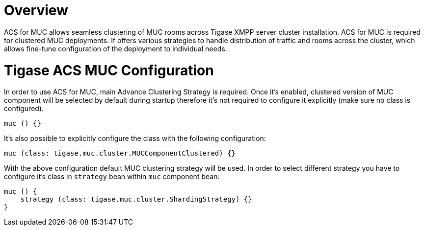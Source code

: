 = Overview

ACS for MUC allows seamless clustering of MUC rooms across Tigase XMPP server cluster installation. ACS for MUC is required for clustered MUC deployments.
If offers various strategies to handle distribution of traffic and rooms across the cluster, which allows fine-tune configuration of the deployment to individual needs.

= Tigase ACS MUC Configuration

In order to use ACS for MUC, main Advance Clustering Strategy is required. Once it's enabled, clustered version of MUC component will be selected by default during startup therefore it's not required to configure it explicitly (make sure no class is configured).
[source,bash]
----
muc () {}
----

It's also possible to explicitly configure the class with the following configuration:
[source,bash]
----
muc (class: tigase.muc.cluster.MUCComponentClustered) {}
----

With the above configuration default MUC clustering strategy will be used. In order to select different strategy you have to configure it's class in `strategy` bean within `muc` component bean:
[source,bash]
----
muc () {
    strategy (class: tigase.muc.cluster.ShardingStrategy) {}
}
----
